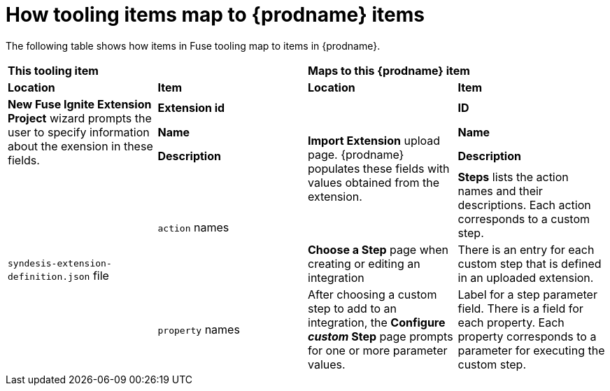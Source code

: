 [id='how-tooling-items-map']
= How tooling items map to {prodname} items

The following table shows how items in Fuse tooling map to items in {prodname}.

[cols="4*"]
|===
2+|*This tooling item*
2+|*Maps to this {prodname} item*

|*Location*
|*Item*
|*Location*
|*Item*

.3+|*New Fuse Ignite Extension Project* wizard prompts the user to specify information about the exension in these fields. 
|*Extension id*
.4+|*Import Extension* upload page. {prodname} populates these fields with values obtained from the extension.
|*ID*
|*Name*
|*Name*
|*Description*
|*Description*

.3+|`syndesis-extension-definition.json` file
.2+|`action` names
|*Steps* lists the action names and their descriptions. Each action corresponds to a custom step.

|*Choose a Step* page when creating or editing an integration
|There is an entry for each custom step that is defined in an uploaded extension.
|`property` names
|After choosing a custom step to add to an integration, the *Configure _custom_ Step* page prompts for one or more parameter values.
|Label for a step parameter field. There is a field for each property. Each property corresponds to a parameter for executing the custom step. 

|===
